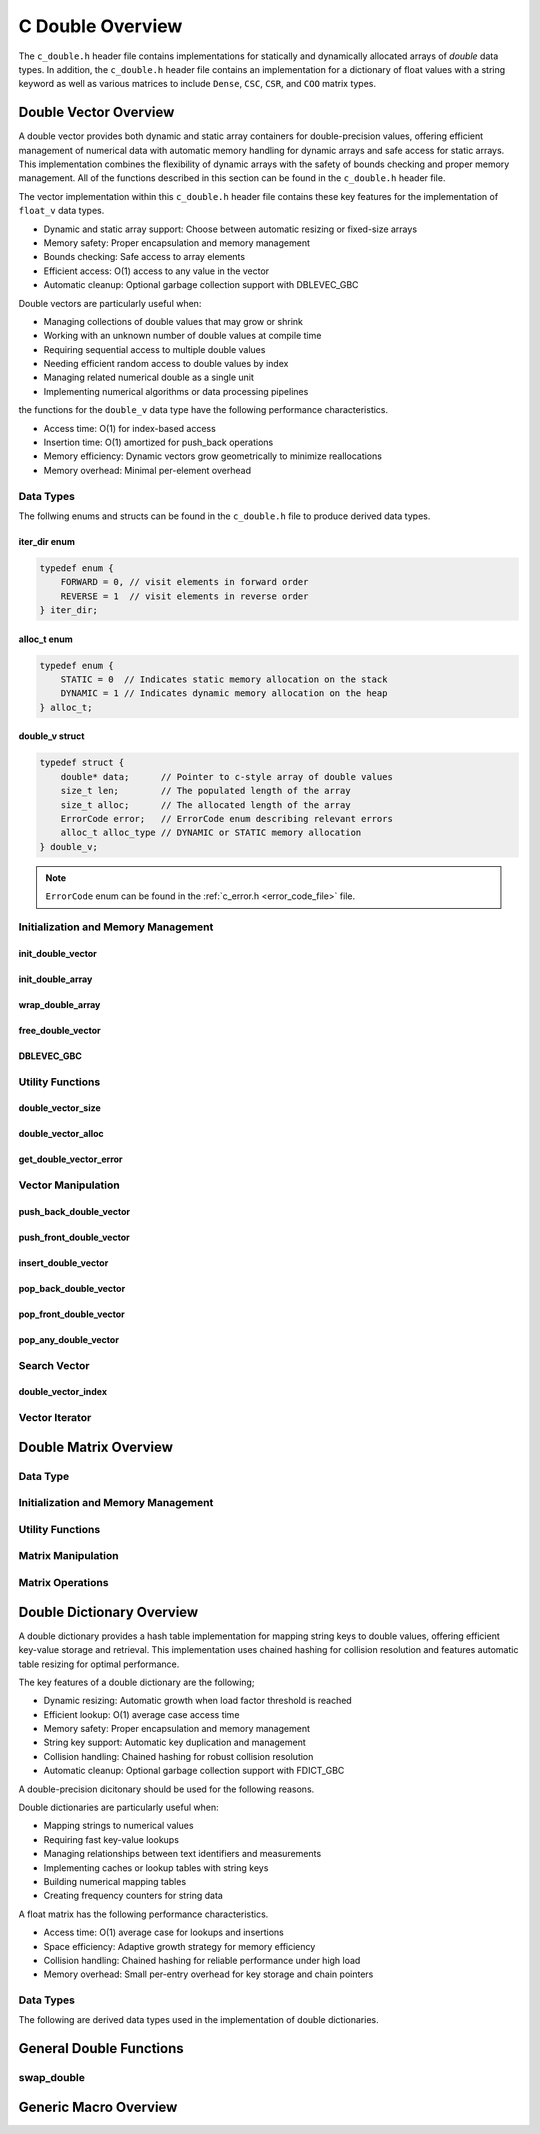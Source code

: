 .. _double_vector_file:

*****************
C Double Overview 
*****************
The ``c_double.h`` header file contains implementations for statically 
and dynamically allocated arrays of `double` data types.  In addition, the 
``c_double.h`` header file contains an implementation for a dictionary of 
float values with a string keyword as well as various matrices to include 
``Dense``, ``CSC``, ``CSR``, and ``COO`` matrix types.


Double Vector Overview
======================

A double vector provides both dynamic and static array containers for double-precision values, offering
efficient management of numerical data with automatic memory handling for dynamic arrays
and safe access for static arrays. This implementation combines the flexibility of dynamic
arrays with the safety of bounds checking and proper memory management.  All of the functions 
described in this section can be found in the ``c_double.h`` header file.

The vector implementation within this ``c_double.h`` header file contains these 
key features for the implementation of ``float_v`` data types.

* Dynamic and static array support: Choose between automatic resizing or fixed-size arrays
* Memory safety: Proper encapsulation and memory management
* Bounds checking: Safe access to array elements
* Efficient access: O(1) access to any value in the vector
* Automatic cleanup: Optional garbage collection support with DBLEVEC_GBC

Double vectors are particularly useful when:

* Managing collections of double values that may grow or shrink
* Working with an unknown number of double values at compile time
* Requiring sequential access to multiple double values
* Needing efficient random access to double values by index
* Managing related numerical double as a single unit
* Implementing numerical algorithms or data processing pipelines

the functions for the ``double_v`` data type have the following performance 
characteristics.

* Access time: O(1) for index-based access
* Insertion time: O(1) amortized for push_back operations
* Memory efficiency: Dynamic vectors grow geometrically to minimize reallocations
* Memory overhead: Minimal per-element overhead

Data Types
----------
The follwing enums and structs can be found in the ``c_double.h`` file to produce 
derived data types.

iter_dir enum 
~~~~~~~~~~~~~

.. code:: c

   typedef enum {
       FORWARD = 0, // visit elements in forward order 
       REVERSE = 1  // visit elements in reverse order 
   } iter_dir;

alloc_t enum 
~~~~~~~~~~~~

.. code:: c

   typedef enum {
       STATIC = 0  // Indicates static memory allocation on the stack 
       DYNAMIC = 1 // Indicates dynamic memory allocation on the heap 
   } alloc_t;

double_v struct 
~~~~~~~~~~~~~~~

.. code:: c

   typedef struct {
       double* data;      // Pointer to c-style array of double values
       size_t len;        // The populated length of the array 
       size_t alloc;      // The allocated length of the array 
       ErrorCode error;   // ErrorCode enum describing relevant errors 
       alloc_t alloc_type // DYNAMIC or STATIC memory allocation
   } double_v;

.. note:: ``ErrorCode`` enum can be found in the :ref:`c_error.h <error_code_file>` file.

Initialization and Memory Management
------------------------------------

init_double_vector 
~~~~~~~~~~~~~~~~~~

.. doxygenfunction:: init_double_vector 
   :project: csalt

init_double_array 
~~~~~~~~~~~~~~~~~

.. doxygendefine:: init_double_array
   :project: csalt

wrap_double_array 
~~~~~~~~~~~~~~~~~

.. doxygenfunction:: wrap_double_array
   :project: csalt

free_double_vector
~~~~~~~~~~~~~~~~~~

.. doxygenfunction:: free_double_vector
   :project: csalt

DBLEVEC_GBC 
~~~~~~~~~~~

.. doxygendefine:: DBLEVEC_GBC
   :project: csalt

Utility Functions 
-----------------

double_vector_size 
~~~~~~~~~~~~~~~~~~

.. doxygenfunction:: double_vector_size
   :project: csalt

double_vector_alloc 
~~~~~~~~~~~~~~~~~~~

.. doxygenfunction:: double_vector_alloc
   :project: csalt

get_double_vector_error
~~~~~~~~~~~~~~~~~~~~~~~

.. doxygenfunction:: get_double_vector_error
   :project: csalt

Vector Manipulation 
-------------------

push_back_double_vector 
~~~~~~~~~~~~~~~~~~~~~~~

.. doxygenfunction:: push_back_double_vector
   :project: csalt

push_front_double_vector 
~~~~~~~~~~~~~~~~~~~~~~~~

.. doxygenfunction:: push_front_double_vector
   :project: csalt

insert_double_vector 
~~~~~~~~~~~~~~~~~~~~

.. doxygenfunction:: insert_double_vector
   :project: csalt

pop_back_double_vector 
~~~~~~~~~~~~~~~~~~~~~~

.. doxygenfunction:: pop_back_double_vector
   :project: csalt

pop_front_double_vector 
~~~~~~~~~~~~~~~~~~~~~~~

.. doxygenfunction:: pop_front_double_vector
   :project: csalt

pop_any_double_vector 
~~~~~~~~~~~~~~~~~~~~~

.. doxygenfunction:: pop_any_double_vector
   :project: csalt

Search Vector 
-------------

double_vector_index 
~~~~~~~~~~~~~~~~~~~

.. doxygenfunction:: double_vector_index
   :project: csalt

Vector Iterator 
---------------

Double Matrix Overview 
======================

Data Type 
---------

Initialization and Memory Management 
------------------------------------

Utility Functions 
-----------------

Matrix Manipulation 
-------------------

Matrix Operations 
-----------------

Double Dictionary Overview
==========================

A double dictionary provides a hash table implementation for mapping string keys to double values, 
offering efficient key-value storage and retrieval. This implementation uses chained hashing for 
collision resolution and features automatic table resizing for optimal performance.

The key features of a double dictionary are the following;

* Dynamic resizing: Automatic growth when load factor threshold is reached
* Efficient lookup: O(1) average case access time
* Memory safety: Proper encapsulation and memory management
* String key support: Automatic key duplication and management
* Collision handling: Chained hashing for robust collision resolution
* Automatic cleanup: Optional garbage collection support with FDICT_GBC

A double-precision dicitonary should be used for the following reasons.

Double dictionaries are particularly useful when:

* Mapping strings to numerical values
* Requiring fast key-value lookups
* Managing relationships between text identifiers and measurements
* Implementing caches or lookup tables with string keys
* Building numerical mapping tables
* Creating frequency counters for string data

A float matrix has the following performance characteristics.

* Access time: O(1) average case for lookups and insertions
* Space efficiency: Adaptive growth strategy for memory efficiency
* Collision handling: Chained hashing for reliable performance under high load
* Memory overhead: Small per-entry overhead for key storage and chain pointers

Data Types
----------

The following are derived data types used in the implementation of double dictionaries.

General Double Functions 
========================

swap_double
-----------

.. doxygenfunction:: swap_double
   :project: csalt

Generic Macro Overview
======================

